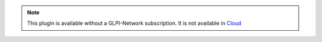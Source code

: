 .. Note::
   This plugin is available without a GLPI-Network subscription. It is not available in `Cloud <https://glpi-network.cloud/>`_